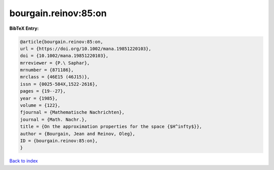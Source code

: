 bourgain.reinov:85:on
=====================

.. :cite:t:`bourgain.reinov:85:on`

.. bibliography:: ../../All.bib

**BibTeX Entry:**

.. code-block:: bibtex

   @article{bourgain.reinov:85:on,
   url = {https://doi.org/10.1002/mana.19851220103},
   doi = {10.1002/mana.19851220103},
   mrreviewer = {P.\ Saphar},
   mrnumber = {871186},
   mrclass = {46E15 (46J15)},
   issn = {0025-584X,1522-2616},
   pages = {19--27},
   year = {1985},
   volume = {122},
   fjournal = {Mathematische Nachrichten},
   journal = {Math. Nachr.},
   title = {On the approximation properties for the space {$H^infty$}},
   author = {Bourgain, Jean and Reinov, Oleg},
   ID = {bourgain.reinov:85:on},
   }

`Back to index <../index>`_
